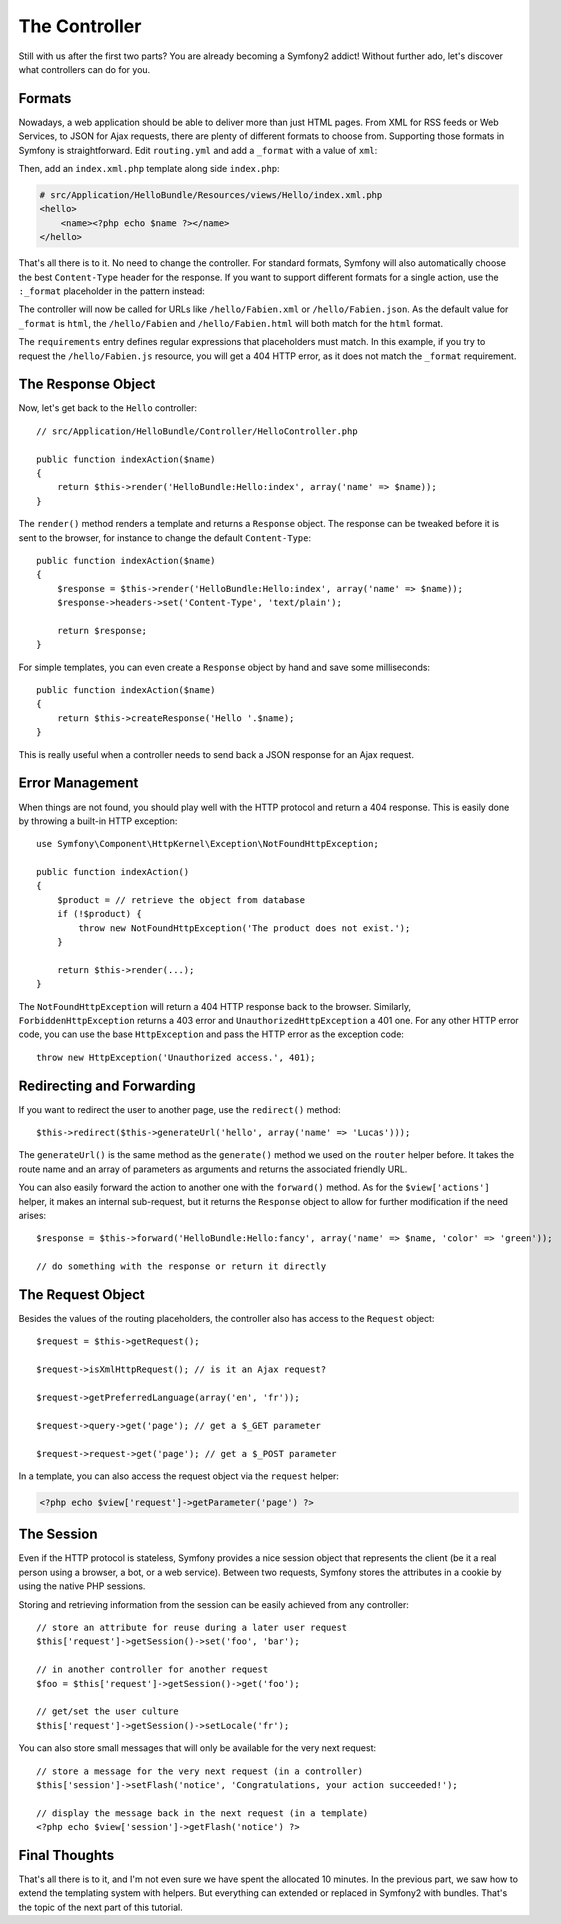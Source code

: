 .. index::
   single: Controller
   single: MVC; Controller

The Controller
==============

Still with us after the first two parts? You are already becoming a Symfony2
addict! Without further ado, let's discover what controllers can do for you.

.. index::
   single: Formats
   single: Controller; Formats
   single: Routing; Formats
   single: View; Formats

Formats
-------

Nowadays, a web application should be able to deliver more than just HTML
pages. From XML for RSS feeds or Web Services, to JSON for Ajax requests,
there are plenty of different formats to choose from. Supporting those formats
in Symfony is straightforward. Edit ``routing.yml`` and add a ``_format`` with a
value of ``xml``:

.. configuration-block::

    .. code-block:: yaml

        # src/Application/HelloBundle/Resources/config/routing.yml
        hello:
            pattern:  /hello/:name
            defaults: { _controller: HelloBundle:Hello:index, _format: xml }

    .. code-block:: xml

        <!-- src/Application/HelloBundle/Resources/config/routing.xml -->
        <route id="hello" pattern="/hello/:name">
            <default key="_controller">HelloBundle:Hello:index</default>
            <default key="_format">xml</default>
        </route>

    .. code-block:: php

        // src/Application/HelloBundle/Resources/config/routing.php
        $collection->addRoute('hello', new Route('/hello/:name', array(
            '_controller' => 'HelloBundle:Hello:index',
            '_format'     => 'xml',
        )));

Then, add an ``index.xml.php`` template along side ``index.php``:

.. code-block:: xml+php

    # src/Application/HelloBundle/Resources/views/Hello/index.xml.php
    <hello>
        <name><?php echo $name ?></name>
    </hello>

That's all there is to it. No need to change the controller. For standard
formats, Symfony will also automatically choose the best ``Content-Type`` header
for the response. If you want to support different formats for a single
action, use the ``:_format`` placeholder in the pattern instead:

.. configuration-block::

    .. code-block:: yaml

        # src/Application/HelloBundle/Resources/config/routing.yml
        hello:
            pattern:      /hello/:name.:_format
            defaults:     { _controller: HelloBundle:Hello:index, _format: html }
            requirements: { _format: (html|xml|json) }

    .. code-block:: xml

        <!-- src/Application/HelloBundle/Resources/config/routing.xml -->
        <route id="hello" pattern="/hello/:name.:_format">
            <default key="_controller">HelloBundle:Hello:index</default>
            <default key="_format">html</default>
            <requirement key="_format">(html|xml|json)</requirement>
        </route>

    .. code-block:: php

        // src/Application/HelloBundle/Resources/config/routing.php
        $collection->addRoute('hello', new Route('/hello/:name.:_format', array(
            '_controller' => 'HelloBundle:Hello:index',
            '_format'     => 'html',
        ), array(
            '_format' => '(html|xml|json)',
        )));

The controller will now be called for URLs like ``/hello/Fabien.xml`` or
``/hello/Fabien.json``. As the default value for ``_format`` is ``html``, the
``/hello/Fabien`` and ``/hello/Fabien.html`` will both match for the ``html``
format.

The ``requirements`` entry defines regular expressions that placeholders must
match. In this example, if you try to request the ``/hello/Fabien.js`` resource,
you will get a 404 HTTP error, as it does not match the ``_format`` requirement.

.. index::
   single: Response

The Response Object
-------------------

Now, let's get back to the ``Hello`` controller::

    // src/Application/HelloBundle/Controller/HelloController.php

    public function indexAction($name)
    {
        return $this->render('HelloBundle:Hello:index', array('name' => $name));
    }

The ``render()`` method renders a template and returns a ``Response`` object. The
response can be tweaked before it is sent to the browser, for instance to
change the default ``Content-Type``::

    public function indexAction($name)
    {
        $response = $this->render('HelloBundle:Hello:index', array('name' => $name));
        $response->headers->set('Content-Type', 'text/plain');

        return $response;
    }

For simple templates, you can even create a ``Response`` object by hand and save
some milliseconds::

    public function indexAction($name)
    {
        return $this->createResponse('Hello '.$name);
    }

This is really useful when a controller needs to send back a JSON response for
an Ajax request.

.. index::
   single: Exceptions

Error Management
----------------

When things are not found, you should play well with the HTTP protocol and
return a 404 response. This is easily done by throwing a built-in HTTP
exception::

    use Symfony\Component\HttpKernel\Exception\NotFoundHttpException;

    public function indexAction()
    {
        $product = // retrieve the object from database
        if (!$product) {
            throw new NotFoundHttpException('The product does not exist.');
        }

        return $this->render(...);
    }

The ``NotFoundHttpException`` will return a 404 HTTP response back to the
browser. Similarly, ``ForbiddenHttpException`` returns a 403 error and
``UnauthorizedHttpException`` a 401 one. For any other HTTP error code, you can
use the base ``HttpException`` and pass the HTTP error as the exception code::

    throw new HttpException('Unauthorized access.', 401);

.. index::
   single: Controller; Redirect
   single: Controller; Forward

Redirecting and Forwarding
--------------------------

If you want to redirect the user to another page, use the ``redirect()`` method::

    $this->redirect($this->generateUrl('hello', array('name' => 'Lucas')));

The ``generateUrl()`` is the same method as the ``generate()`` method we used on
the ``router`` helper before. It takes the route name and an array of parameters
as arguments and returns the associated friendly URL.

You can also easily forward the action to another one with the ``forward()``
method. As for the ``$view['actions']`` helper, it makes an internal
sub-request, but it returns the ``Response`` object to allow for further
modification if the need arises::

    $response = $this->forward('HelloBundle:Hello:fancy', array('name' => $name, 'color' => 'green'));

    // do something with the response or return it directly

.. index::
   single: Request

The Request Object
------------------

Besides the values of the routing placeholders, the controller also has access
to the ``Request`` object::

    $request = $this->getRequest();

    $request->isXmlHttpRequest(); // is it an Ajax request?

    $request->getPreferredLanguage(array('en', 'fr'));

    $request->query->get('page'); // get a $_GET parameter

    $request->request->get('page'); // get a $_POST parameter

In a template, you can also access the request object via the ``request``
helper:

.. code-block:: html+php

    <?php echo $view['request']->getParameter('page') ?>

The Session
-----------

Even if the HTTP protocol is stateless, Symfony provides a nice session object
that represents the client (be it a real person using a browser, a bot, or a
web service). Between two requests, Symfony stores the attributes in a cookie
by using the native PHP sessions.

Storing and retrieving information from the session can be easily achieved
from any controller::

    // store an attribute for reuse during a later user request
    $this['request']->getSession()->set('foo', 'bar');

    // in another controller for another request
    $foo = $this['request']->getSession()->get('foo');

    // get/set the user culture
    $this['request']->getSession()->setLocale('fr');

You can also store small messages that will only be available for the very
next request::

    // store a message for the very next request (in a controller)
    $this['session']->setFlash('notice', 'Congratulations, your action succeeded!');

    // display the message back in the next request (in a template)
    <?php echo $view['session']->getFlash('notice') ?>

Final Thoughts
--------------

That's all there is to it, and I'm not even sure we have spent the allocated
10 minutes. In the previous part, we saw how to extend the templating system
with helpers. But everything can extended or replaced in Symfony2 with
bundles. That's the topic of the next part of this tutorial.
